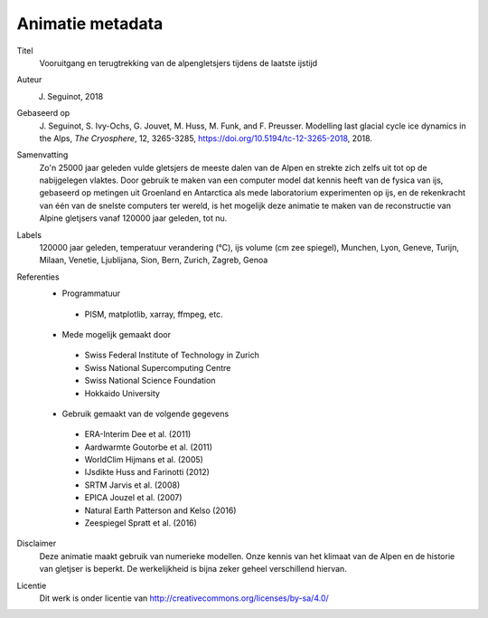 Animatie metadata
------------------

Titel
   Vooruitgang en terugtrekking van de alpengletsjers tijdens de laatste ijstijd

Auteur
   J. Seguinot, 2018

Gebaseerd op
   J. Seguinot, S. Ivy-Ochs, G. Jouvet, M. Huss, M. Funk, and F. Preusser.
   Modelling last glacial cycle ice dynamics in the Alps, *The Cryosphere*,
   12, 3265-3285, https://doi.org/10.5194/tc-12-3265-2018, 2018.

Samenvatting
   Zo'n 25000 jaar geleden vulde gletsjers de meeste dalen van de Alpen en strekte zich zelfs uit tot op de nabijgelegen vlaktes. Door gebruik te maken van een computer model dat kennis heeft van de fysica van ijs, gebaseerd op metingen uit Groenland en Antarctica als mede laboratorium experimenten op ijs, en de rekenkracht van één van de snelste computers ter wereld, is het mogelijk deze animatie te maken van de reconstructie van Alpine gletjsers vanaf 120000 jaar geleden, tot nu.

Labels
   120000 jaar geleden, temperatuur verandering (°C), ijs volume (cm zee spiegel), Munchen, Lyon, Geneve, Turijn, Milaan, Venetie, Ljublijana, Sion, Bern, Zurich, Zagreb, Genoa  

Referenties
   * Programmatuur
    - PISM, matplotlib, xarray, ffmpeg, etc.
   * Mede mogelijk gemaakt door
    - Swiss Federal Institute of Technology in Zurich
    - Swiss National Supercomputing Centre
    - Swiss National Science Foundation
    - Hokkaido University
   * Gebruik gemaakt van de volgende gegevens
    - ERA-Interim     Dee et al. (2011)
    - Aardwarmte      Goutorbe et al. (2011)
    - WorldClim       Hijmans et al. (2005)
    - IJsdikte		  Huss and Farinotti (2012)
    - SRTM            Jarvis et al. (2008)
    - EPICA           Jouzel et al. (2007)
    - Natural Earth   Patterson and Kelso (2016)
    - Zeespiegel      Spratt et al. (2016)

Disclaimer
	Deze animatie maakt gebruik van numerieke modellen. Onze kennis van het klimaat van de Alpen en de historie van gletjser is beperkt. De werkelijkheid is bijna zeker geheel verschillend hiervan.
	
Licentie
   Dit werk is onder licentie van
   http://creativecommons.org/licenses/by-sa/4.0/
